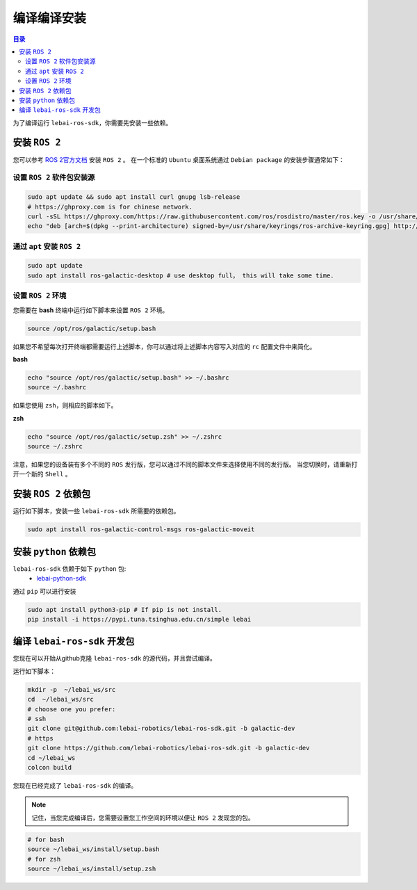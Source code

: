 .. _galactic_install:

编译编译安装
============

.. contents:: 目录
   :depth: 2
   :local:

为了编译运行 ``lebai-ros-sdk``，你需要先安装一些依赖。

安装 ``ROS 2``
---------------------------------

您可以参考  `ROS 2官方文档 <https://docs.ros.org/en/galactic/Installation.html>`_ 安装 ``ROS 2`` 。
在一个标准的 ``Ubuntu`` 桌面系统通过 ``Debian package`` 的安装步骤通常如下：

设置 ``ROS 2`` 软件包安装源
^^^^^^^^^^^^^^^^^^^^^^^^^^^^^^

.. code-block:: bash

   sudo apt update && sudo apt install curl gnupg lsb-release
   # https://ghproxy.com is for chinese network.
   curl -sSL https://ghproxy.com/https://raw.githubusercontent.com/ros/rosdistro/master/ros.key -o /usr/share/keyrings/ros-archive-keyring.gpg
   echo "deb [arch=$(dpkg --print-architecture) signed-by=/usr/share/keyrings/ros-archive-keyring.gpg] http://packages.ros.org/ros2/ubuntu $(source /etc/os-release && echo $UBUNTU_CODENAME) main" | sudo tee /etc/apt/sources.list.d/ros2.list > /dev/null

通过 ``apt`` 安装 ``ROS 2``
^^^^^^^^^^^^^^^^^^^^^^^^^^^^^^^^^^^^^^^^^^^

.. code-block:: bash

   sudo apt update
   sudo apt install ros-galactic-desktop # use desktop full， this will take some time.

设置 ``ROS 2`` 环境
^^^^^^^^^^^^^^^^^^^^^^^^^

您需要在 **bash** 终端中运行如下脚本来设置 ``ROS 2`` 环境。

.. code-block:: bash

   source /opt/ros/galactic/setup.bash

如果您不希望每次打开终端都需要运行上述脚本，你可以通过将上述脚本内容写入对应的 ``rc`` 配置文件中来简化。

**bash**

.. code-block:: bash

   echo "source /opt/ros/galactic/setup.bash" >> ~/.bashrc
   source ~/.bashrc

如果您使用 ``zsh``，则相应的脚本如下。

**zsh**

.. code-block:: bash

   echo "source /opt/ros/galactic/setup.zsh" >> ~/.zshrc
   source ~/.zshrc

注意，如果您的设备装有多个不同的 ``ROS`` 发行版，您可以通过不同的脚本文件来选择使用不同的发行版。
当您切换时，请重新打开一个新的 ``Shell`` 。


安装 ``ROS 2`` 依赖包
---------------------------------
运行如下脚本，安装一些 ``lebai-ros-sdk`` 所需要的依赖包。

.. code-block:: bash

   sudo apt install ros-galactic-control-msgs ros-galactic-moveit

安装 ``python`` 依赖包
---------------------------------
``lebai-ros-sdk`` 依赖于如下 ``python`` 包:
   * `lebai-python-sdk <https://pypi.org/project/lebai/>`_

通过 ``pip`` 可以进行安装

.. code-block:: bash

   sudo apt install python3-pip # If pip is not install.
   pip install -i https://pypi.tuna.tsinghua.edu.cn/simple lebai

编译 ``lebai-ros-sdk`` 开发包
---------------------------------

您现在可以开始从github克隆 ``lebai-ros-sdk`` 的源代码，并且尝试编译。

运行如下脚本：

.. code-block:: bash

   mkdir -p  ~/lebai_ws/src
   cd  ~/lebai_ws/src
   # choose one you prefer:
   # ssh
   git clone git@github.com:lebai-robotics/lebai-ros-sdk.git -b galactic-dev
   # https
   git clone https://github.com/lebai-robotics/lebai-ros-sdk.git -b galactic-dev
   cd ~/lebai_ws
   colcon build

您现在已经完成了 ``lebai-ros-sdk`` 的编译。

.. note::
   记住，当您完成编译后，您需要设置您工作空间的环境以便让 ``ROS 2`` 发现您的包。
   
.. code-block:: bash
   
   # for bash 
   source ~/lebai_ws/install/setup.bash
   # for zsh
   source ~/lebai_ws/install/setup.zsh
   